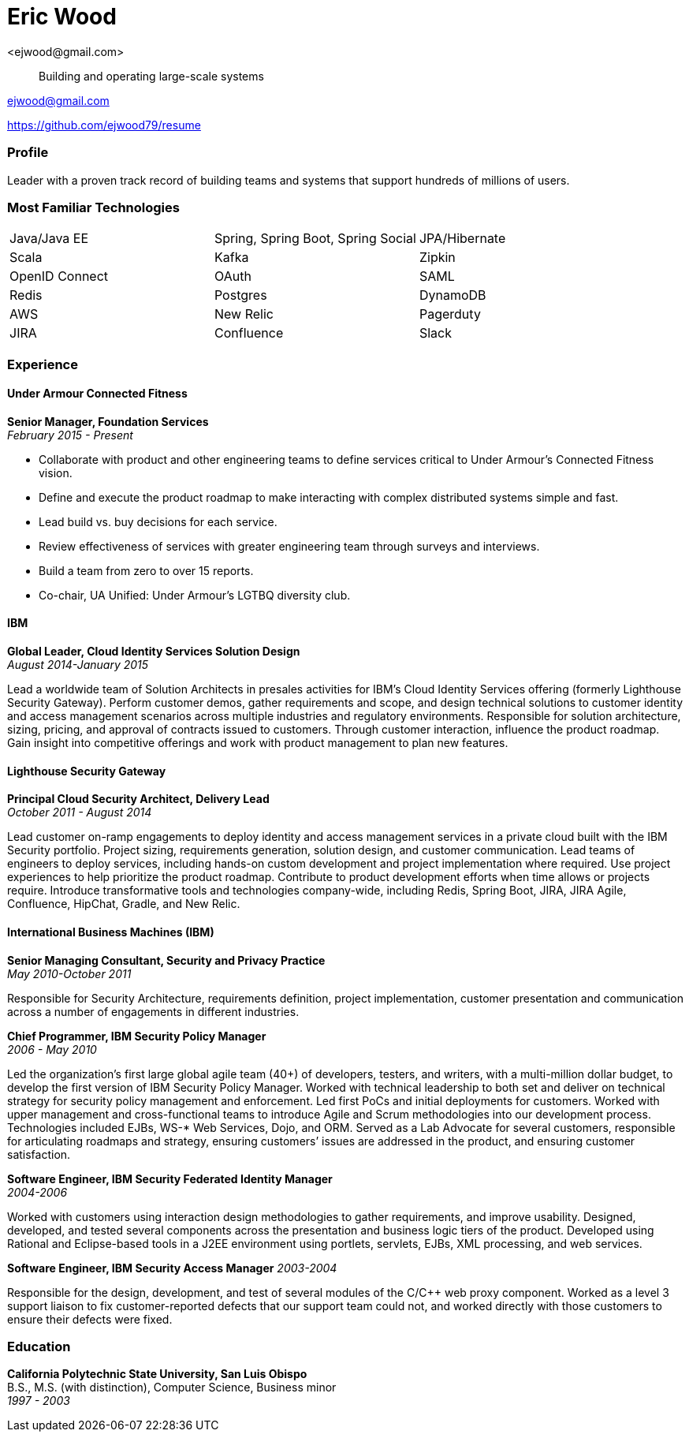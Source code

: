 = Eric Wood
<ejwood@gmail.com>

[quote]
Building and operating large-scale systems

link:mailto:ejwood@gmail.com[ejwood@gmail.com]

https://github.com/ejwood79/resume

=== Profile

Leader with a proven track record of building teams and systems that support hundreds of millions of users.

=== Most Familiar Technologies

[grid="none"]
|======
|Java/Java EE | Spring, Spring Boot, Spring Social | JPA/Hibernate
|Scala | Kafka | Zipkin
|OpenID Connect | OAuth | SAML
|Redis | Postgres | DynamoDB
|AWS | New Relic | Pagerduty
|JIRA | Confluence | Slack
|======

=== Experience

==== Under Armour Connected Fitness
*Senior Manager, Foundation Services* +
_February 2015 - Present_

* Collaborate with product and other engineering teams to define services critical to Under Armour's Connected Fitness
  vision.
* Define and execute the product roadmap to make interacting with complex distributed systems simple and fast.
* Lead build vs. buy decisions for each service.
* Review effectiveness of services with greater engineering team through surveys and interviews.
* Build a team from zero to over 15 reports.
* Co-chair, UA Unified: Under Armour's LGTBQ diversity club.

==== IBM
*Global Leader, Cloud Identity Services Solution Design* +
_August 2014-January 2015_

Lead a worldwide team of Solution Architects in presales activities for IBM's Cloud Identity Services offering
(formerly Lighthouse Security Gateway). Perform customer demos, gather requirements and scope, and design technical
solutions to customer identity and access management scenarios across multiple industries and regulatory environments.
Responsible for solution architecture, sizing, pricing, and approval of contracts issued to customers.
Through customer interaction, influence the product roadmap. Gain insight into competitive offerings and work with
product management to plan new features.

==== Lighthouse Security Gateway
*Principal Cloud Security Architect, Delivery Lead* +
_October 2011 - August 2014_

Lead customer on-ramp engagements to deploy identity and access management services in a private cloud built with the
IBM Security portfolio. Project sizing, requirements generation, solution design, and customer communication. Lead
teams of engineers to deploy services, including hands-on custom development and project implementation where required.
Use project experiences to help prioritize the product roadmap. Contribute to product development efforts when time
allows or projects require. Introduce transformative tools and technologies company-wide, including Redis, Spring Boot,
JIRA, JIRA Agile, Confluence, HipChat, Gradle, and New Relic.

==== International Business Machines (IBM)
*Senior Managing Consultant, Security and Privacy Practice* +
_May 2010-October 2011_

Responsible for Security Architecture, requirements definition, project implementation, customer presentation and
communication across a number of engagements in different industries.

*Chief Programmer, IBM Security Policy Manager* +
_2006 - May 2010_

Led the organization's first large global agile team (40+) of developers, testers, and writers, with a multi-million
dollar budget, to develop the first version of IBM Security Policy Manager. Worked with technical leadership to both
set and deliver on technical strategy for security policy management and enforcement. Led first PoCs and initial
deployments for customers. Worked with upper management and cross-functional teams to introduce Agile and Scrum
methodologies into our development process. Technologies included EJBs, WS-* Web Services, Dojo, and ORM.
Served as a Lab Advocate for several customers, responsible for articulating roadmaps and strategy, ensuring customers’
issues are addressed in the product, and ensuring customer satisfaction.

*Software Engineer, IBM Security Federated Identity Manager* +
_2004-2006_

Worked with customers using interaction design methodologies to gather requirements, and improve usability. Designed,
developed, and tested several components across the presentation and business logic tiers of the product. Developed
using Rational and Eclipse-based tools in a J2EE environment using portlets, servlets, EJBs, XML processing, and web
services.

*Software Engineer, IBM Security Access Manager*
_2003-2004_

Responsible for the design, development, and test of several modules of the C/C++ web proxy component. Worked as a
level 3 support liaison to fix customer-reported defects that our support team could not, and worked directly with
those customers to ensure their defects were fixed.

=== Education

*California Polytechnic State University, San Luis Obispo* +
B.S., M.S. (with distinction), Computer Science, Business minor +
_1997 - 2003_